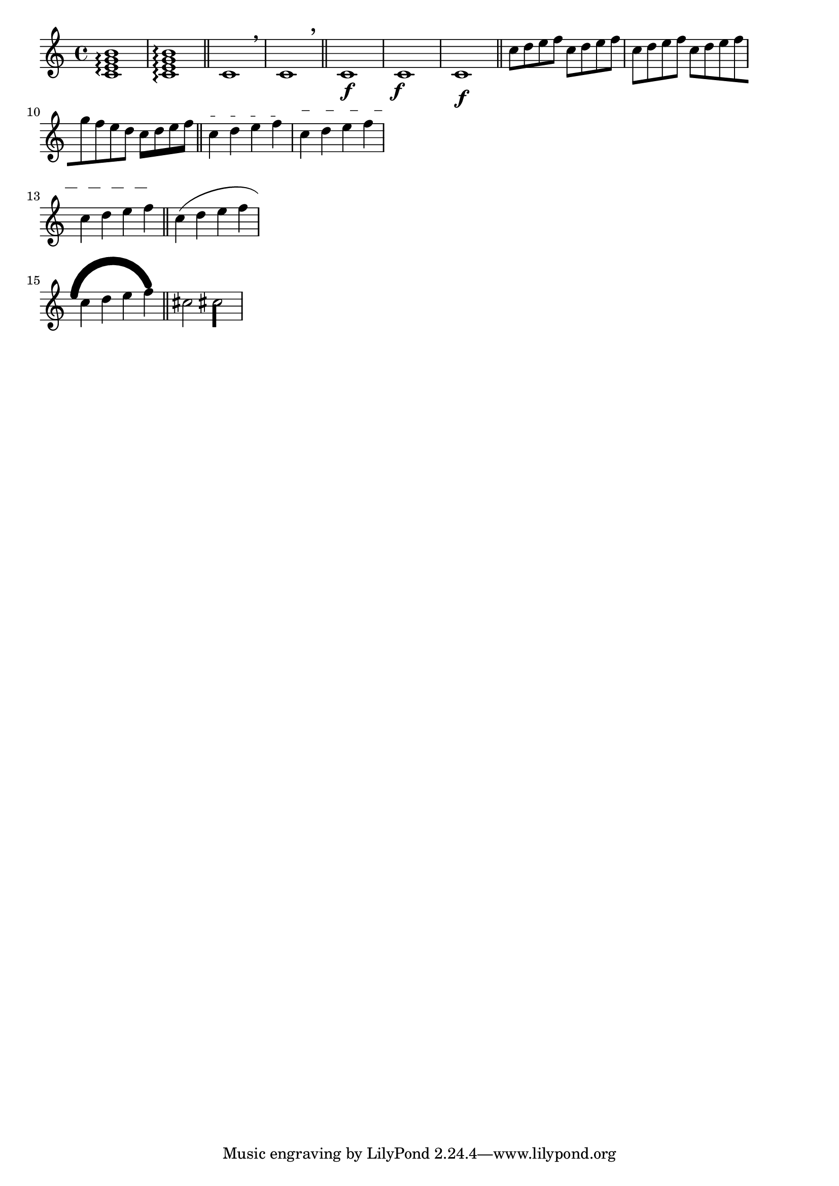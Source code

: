 \version "2.17.29"

\header {
  texidoc = "The @code{\\offset} command may be used to displace various properties
from the default settings contained in grob descriptions.  Settings which may be
offset are limited to those of type @code{number}, @code{number-pair}, or
@code{number-pair-list}.  Most of the following examples begin with the grob in its
default appearance.  The command is demonstrated as a tweak and as an override."
}

\layout {
  ragged-right = ##t
  indent = 0
}

\relative c' {

  %% ARPEGGIO %%
  % default
  <c e g b>1\arpeggio
  <c e g b>1-\offset positions #'(-1 . 1) \arpeggio
  \bar "||"

  %% BREATHING SIGN %%
  % default
  c1 \breathe
  c1
  \once \offset Y-offset 1 BreathingSign
  \breathe
  \bar "||"

  %% DYNAMICS %%
  % default
  c1\f
  \once \offset X-offset #-1 DynamicText
  c1\f
  % DynamicLineSpanner
  \once \offset padding 1 DynamicLineSpanner
  c1\f
  \bar "||"

  %% BEAMS %%
  % default
  c'8 d e f
  \once \offset positions #'(-1 . -1) Voice.Beam
  c8 d e f
  % same effect as an offset of '(-2 . -2)
  \once \offset positions #-2 Beam
  c8 d e f
  \override Beam.breakable = ##t
  c8-\offset positions #'((-1 . -3) (-3 . -1)) [ d e f
  \break
  g8 f e d] c-\offset beam-thickness 0.48 [ d e f]
  \bar "||"

  %% TEXT SPANNERS %%
  c4\startTextSpan d e f\stopTextSpan
  \once \offset dash-fraction #'(0.1 0.3) TextSpanner
  \once \offset staff-padding #'(1.0 2.0) TextSpanner
  c4\startTextSpan d e f
  \break
  c4 d e f\stopTextSpan
  \bar "||"

  %% SLURS %%
  % this duplicates the effect of the \shape command
  \offset control-points #'(
   ((0 . 0) (0 . 1) (0 . 2) (0 . 1))
   ((1 . 0) (0 . 4) (0 . 4) (0 . 0))
   ) Slur
  c4-\offset line-thickness #'(0 10) ( d e f
  \break
  c4 d e f)
  \bar "||"

  %% ACCIDENTAL, STEM %%
  % this illustrates use of \offset as a directed tweak
  cis2
  \offset AccidentalPlacement.right-padding 0.5
  \offset Stem.thickness 4.0
  cis!2
}
